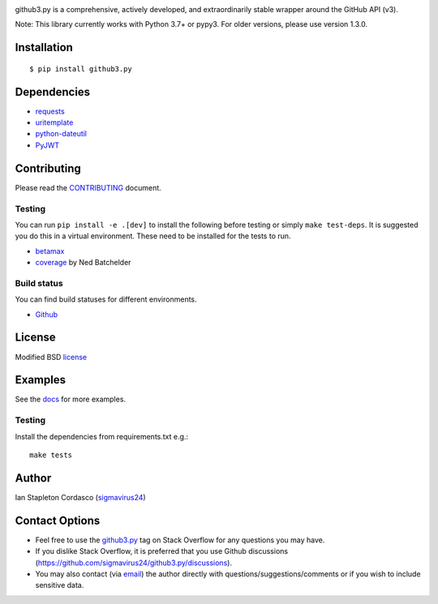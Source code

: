 .. image::
    https://raw.github.com/sigmavirus24/github3.py/master/docs/img/gh3-logo.png

github3.py is a comprehensive, actively developed, and extraordinarily stable
wrapper around the GitHub API (v3).

Note: This library currently works with Python 3.7+ or pypy3. For older versions, please use version 1.3.0.

Installation
------------

::

    $ pip install github3.py

Dependencies
------------

- requests_
- uritemplate_
- python-dateutil_
- PyJWT_

.. _requests: https://github.com/kennethreitz/requests
.. _uritemplate: https://github.com/sigmavirus24/uritemplate
.. _python-dateutil: https://github.com/dateutil/dateutil
.. _PyJWT: https://github.com/jpadilla/pyjwt


Contributing
------------

Please read the `CONTRIBUTING`_ document.

.. _CONTRIBUTING: https://github.com/sigmavirus24/github3.py/blob/master/CONTRIBUTING.rst

Testing
~~~~~~~

You can run ``pip install -e .[dev]`` to install the following before testing or
simply ``make test-deps``. It is suggested you do this in a virtual environment.
These need to be installed for the tests to run.

- betamax_
- coverage_ by Ned Batchelder

.. _betamax: https://github.com/sigmavirus24/betamax
.. _coverage: http://nedbatchelder.com/code/coverage/

Build status
~~~~~~~~~~~~

You can find build statuses for different environments.

- Github_

.. _Github: https://github.com/sigmavirus24/github3.py/actions

License
-------

Modified BSD license_

.. _license: https://github.com/sigmavirus24/github3.py/blob/master/LICENSE

Examples
--------

See the docs_ for more examples.

.. _docs: https://github3.readthedocs.io/en/latest/index.html#more-examples

Testing
~~~~~~~

Install the dependencies from requirements.txt e.g.:

::

    make tests

Author
------

Ian Stapleton Cordasco (sigmavirus24_)

.. _sigmavirus24: https://github.com/sigmavirus24

Contact Options
---------------

- Feel free to use the `github3.py`_ tag on Stack Overflow for any questions
  you may have.
- If you dislike Stack Overflow, it is preferred that you use Github
  discussions (https://github.com/sigmavirus24/github3.py/discussions).
- You may also contact (via email_) the author directly with
  questions/suggestions/comments or if you wish to include sensitive data.

.. _github3.py: http://stackoverflow.com/questions/tagged/github3.py
.. _email: mailto:graffatcolmingov@gmail.com
